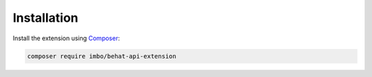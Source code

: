 Installation
============

Install the extension using `Composer <https://getcomposer.org/>`_:

.. code-block:: console

    composer require imbo/behat-api-extension
